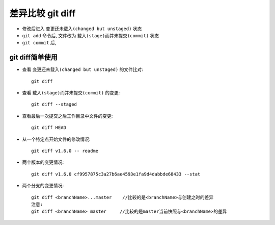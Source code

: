.. _git_diff:

差异比较 git diff
#########################

* 修改后进入 ``变更还未载入(changed but unstaged)`` 状态
* ``git add`` 命令后, 文件改为 ``载入(stage)而并未提交(commit)`` 状态
* ``git commit`` 后, 


git diff简单使用
===========================
* 查看 ``变更还未载入(changed but unstaged)`` 的文件比对::

    git diff

* 查看 ``载入(stage)而并未提交(commit)`` 的变更::

    git diff --staged

* 查看最后一次提交之后工作目录中文件的变更::

    git diff HEAD

* 从一个特定点开始文件的修改情况::

    git diff v1.6.0 -- readme

* 两个版本的变更情况::

    git diff v1.6.0 cf9957875c3a27b6ae4593e1fa9d4dabbde68433 --stat

* 两个分支的变更情况::

    git diff <branchName>...master    //比较的是<branchName>与创建之时的差异
    注意:
    git diff <branchName> master     //比较的是master当前快照与<branchName>的差异


